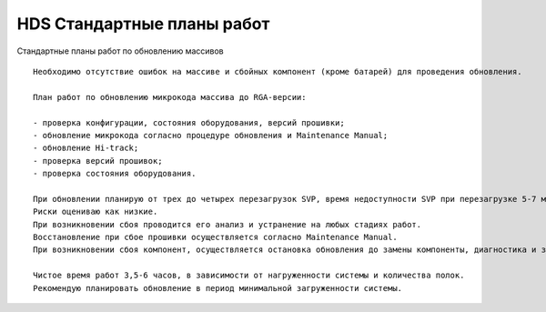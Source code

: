 .. index:: hds, plan

.. _hds-standard-work-plans:

HDS Стандартные планы работ
===========================

Стандартные планы работ по обновлению массивов

::

  Необходимо отсутствие ошибок на массиве и сбойных компонент (кроме батарей) для проведения обновления.
  
  План работ по обновлению микрокода массива до RGA-версии:
  
  - проверка конфигурации, состояния оборудования, версий прошивки;
  - обновление микрокода согласно процедуре обновления и Maintenance Manual;
  - обновление Hi-track;
  - проверка версий прошивок;
  - проверка состояния оборудования.
  
  При обновлении планирую от трех до четырех перезагрузок SVP, время недоступности SVP при перезагрузке 5-7 минут.
  Риски оцениваю как низкие.
  При возникновении сбоя проводится его анализ и устранение на любых стадиях работ.
  Восстановление при сбое прошивки осуществляется согласно Maintenance Manual.
  При возникновении сбоя компонент, осуществляется остановка обновления до замены компоненты, диагностика и заказ детали, после замены продолжаем   обновление.
  
  Чистое время работ 3,5-6 часов, в зависимости от нагруженности системы и количества полок.
  Рекомендую планировать обновление в период минимальной загруженности системы.
